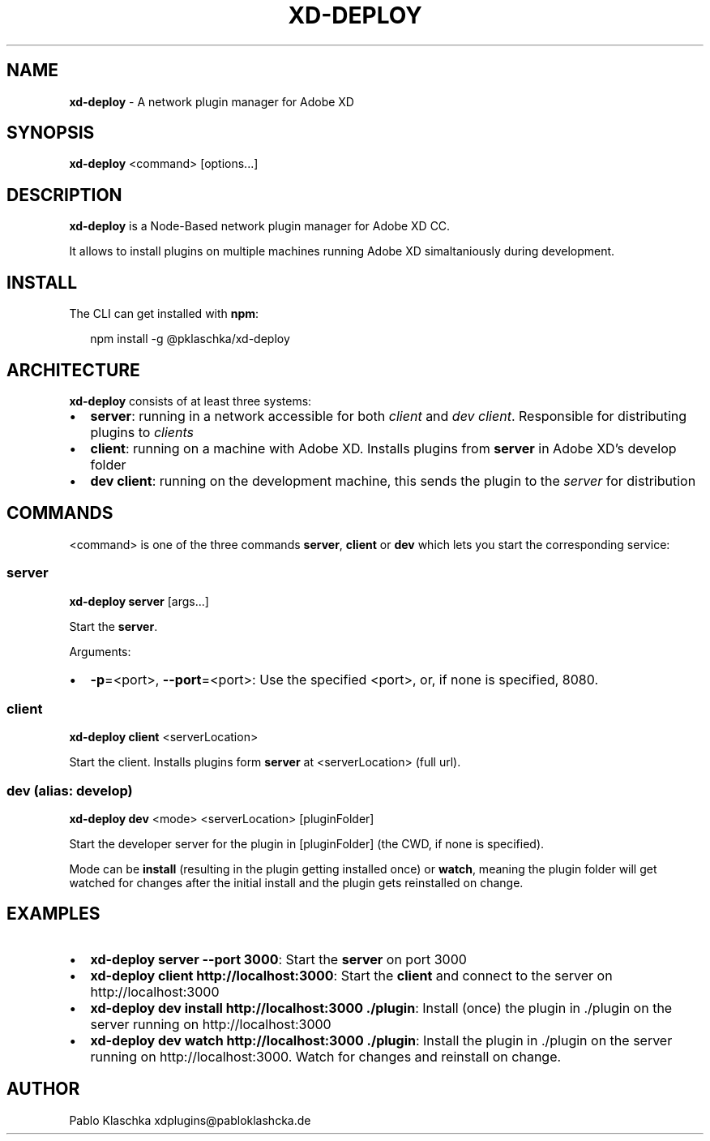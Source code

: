.TH "XD\-DEPLOY" "1" "January 2020" "" ""
.SH "NAME"
\fBxd-deploy\fR \- A network plugin manager for Adobe XD
.SH SYNOPSIS
.P
\fBxd\-deploy\fP <command> [options\.\.\.]
.SH DESCRIPTION
.P
\fBxd\-deploy\fP is a Node\-Based network plugin manager for Adobe XD CC\.
.P
It allows to install plugins on multiple machines running Adobe XD simaltaniously during development\.
.SH INSTALL
.P
The CLI can get installed with \fBnpm\fP:
.P
.RS 2
.nf
npm install \-g @pklaschka/xd\-deploy
.fi
.RE
.SH ARCHITECTURE
.P
\fBxd\-deploy\fP consists of at least three systems:
.RS 0
.IP \(bu 2
\fBserver\fR: running in a network accessible for both \fIclient\fR and \fIdev client\fR\|\. Responsible for distributing plugins to \fIclients\fR
.IP \(bu 2
\fBclient\fR: running on a machine with Adobe XD\. Installs plugins from \fBserver\fR in Adobe XD's develop folder
.IP \(bu 2
\fBdev client\fR: running on the development machine, this sends the plugin to the \fIserver\fR for distribution

.RE
.SH COMMANDS
.P
<command> is one of the three commands \fBserver\fP, \fBclient\fP or \fBdev\fP 
which lets you start the corresponding service:
.SS \fBserver\fP
.P
\fBxd\-deploy\fP \fBserver\fP [args\.\.\.]
.P
Start the \fBserver\fR\|\.
.P
Arguments:
.RS 0
.IP \(bu 2
\fB\-p\fP=<port>, \fB\-\-port\fP=<port>:
Use the specified <port>, or, if none is specified, 8080\.

.RE
.SS \fBclient\fP
.P
\fBxd\-deploy\fP \fBclient\fP <serverLocation>
.P
Start the client\. Installs plugins form \fBserver\fR at <serverLocation> (full url)\.
.SS \fBdev\fP (alias: \fBdevelop\fP)
.P
\fBxd\-deploy\fP \fBdev\fP <mode> <serverLocation> [pluginFolder]
.P
Start the developer server for the plugin in [pluginFolder] (the CWD, if none is specified)\.
.P
Mode can be \fBinstall\fP (resulting in the plugin getting installed once) or \fBwatch\fP, meaning the plugin folder will get watched for changes after the initial install and the plugin gets reinstalled on change\.
.SH EXAMPLES
.RS 0
.IP \(bu 2
\fBxd\-deploy\fP \fBserver\fP \fB\-\-port\fP \fB3000\fP:
Start the \fBserver\fR on port 3000
.IP \(bu 2
\fBxd\-deploy\fP \fBclient\fP \fBhttp://localhost:3000\fP:
Start the \fBclient\fR and connect to the server on http://localhost:3000
.IP \(bu 2
\fBxd\-deploy\fP \fBdev\fP \fBinstall\fP \fBhttp://localhost:3000\fP \fB\|\./plugin\fP:
Install (once) the plugin in \./plugin on the server running on http://localhost:3000
.IP \(bu 2
\fBxd\-deploy\fP \fBdev\fP \fBwatch\fP \fBhttp://localhost:3000\fP \fB\|\./plugin\fP:
Install the plugin in \./plugin on the server running on http://localhost:3000\. Watch for changes and reinstall on change\.

.RE
.SH AUTHOR
.P
Pablo Klaschka xdplugins@pabloklashcka\.de

